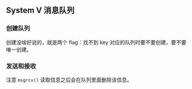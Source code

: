 ** System V 消息队列

*** 创建队列

创建没啥好说的，就是两个 flag：找不到 key 对应的队列时要不要创建，要不要唯一创建。

*** 发送和接收

注意 ~msgrcv()~ 读取信息之后会在队列里面删除该信息。
